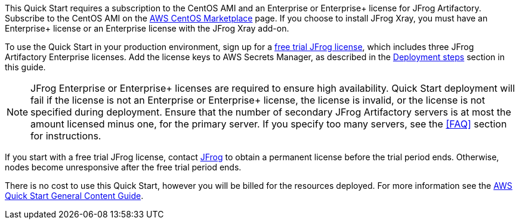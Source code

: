 // Include details about any licenses and how to sign up. Provide links as appropriate.

This Quick Start requires a subscription to the CentOS AMI and an Enterprise or Enterprise+ license for JFrog Artifactory. Subscribe to the CentOS AMI on the https://aws.amazon.com/marketplace/pp/B00O7WM7QW?ref_=aws-mp-console-subscription-detail[AWS CentOS Marketplace^] page. If you choose to install JFrog Xray, you must have an Enterprise+ license or an Enterprise license with the JFrog Xray add-on.

To use the Quick Start in your production environment, sign up for a https://jfrog.com/artifactory/free-trial-aws/#enterprise[free trial JFrog license^], which includes three JFrog Artifactory Enterprise licenses. Add the license keys to AWS Secrets Manager, as described in the <<#_deployment_steps, Deployment steps>> section in this guide. 

NOTE: JFrog Enterprise or Enterprise+ licenses are required to ensure high availability. Quick Start deployment will fail if the license is not an Enterprise or Enterprise+ license, the license is invalid, or the license is not specified during deployment. Ensure that the number of secondary JFrog Artifactory servers is at most the amount licensed minus one, for the primary server. If you specify too many servers, see the <<FAQ>> section for instructions.

If you start with a free trial JFrog license, contact https://jfrog.com/pricing/[JFrog^] to obtain a permanent license before the trial period ends. Otherwise, nodes become unresponsive after the free trial period ends. 

There is no cost to use this Quick Start, however you will be billed for the resources deployed. For more information see the http://general-content-file[AWS Quick Start General Content Guide].
